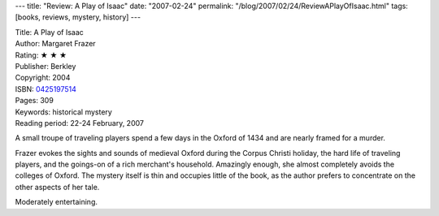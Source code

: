 ---
title: "Review: A Play of Isaac"
date: "2007-02-24"
permalink: "/blog/2007/02/24/ReviewAPlayOfIsaac.html"
tags: [books, reviews, mystery, history]
---



.. image:: https://images-na.ssl-images-amazon.com/images/P/0425197514.01.MZZZZZZZ.jpg
    :alt: A Play of Isaac
    :target: http://www.elliottbaybook.com/product/info.jsp?isbn=0425197514
    :class: right-float

| Title: A Play of Isaac
| Author: Margaret Frazer
| Rating: ★ ★ ★ 
| Publisher: Berkley
| Copyright: 2004
| ISBN: `0425197514 <http://www.elliottbaybook.com/product/info.jsp?isbn=0425197514>`_
| Pages: 309
| Keywords: historical mystery
| Reading period: 22-24 February, 2007

A small troupe of traveling players spend a few days in the Oxford of 1434
and are nearly framed for a murder.

Frazer evokes the sights and sounds of medieval Oxford during the Corpus
Christi holiday, the hard life of traveling players, and the goings-on
of a rich merchant's household.
Amazingly enough, she almost completely avoids the colleges of Oxford.
The mystery itself is thin and occupies little of the book,
as the author prefers to concentrate on the other aspects of her tale.

Moderately entertaining.

.. _permalink:
    /blog/2007/02/24/ReviewAPlayOfIsaac.html
